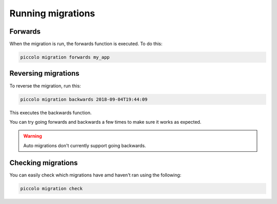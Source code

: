 Running migrations
==================

Forwards
--------

When the migration is run, the forwards function is executed. To do this:

.. code-block:: bash

    piccolo migration forwards my_app

Reversing migrations
--------------------

To reverse the migration, run this:

.. code-block:: bash

    piccolo migration backwards 2018-09-04T19:44:09

This executes the backwards function.

You can try going forwards and backwards a few times to make sure it works as
expected.

.. warning:: Auto migrations don't currently support going backwards.

Checking migrations
-------------------

You can easily check which migrations have amd haven't ran using the following:

.. code-block:: bash

    piccolo migration check
